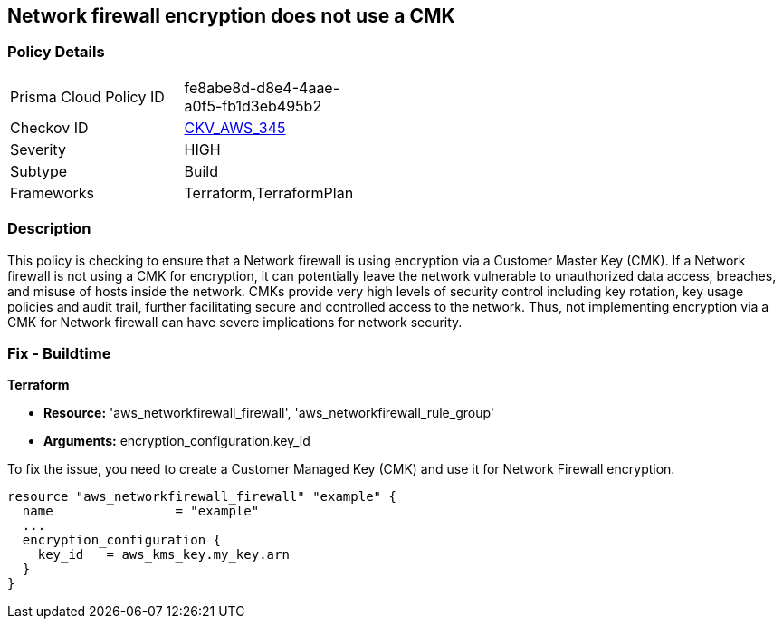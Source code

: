 
== Network firewall encryption does not use a CMK

=== Policy Details

[width=45%]
[cols="1,1"]
|===
|Prisma Cloud Policy ID
| fe8abe8d-d8e4-4aae-a0f5-fb1d3eb495b2

|Checkov ID
| https://github.com/bridgecrewio/checkov/blob/main/checkov/terraform/checks/resource/aws/NetworkFirewallUsesCMK.py[CKV_AWS_345]

|Severity
|HIGH

|Subtype
|Build

|Frameworks
|Terraform,TerraformPlan

|===

=== Description

This policy is checking to ensure that a Network firewall is using encryption via a Customer Master Key (CMK). If a Network firewall is not using a CMK for encryption, it can potentially leave the network vulnerable to unauthorized data access, breaches, and misuse of hosts inside the network. CMKs provide very high levels of security control including key rotation, key usage policies and audit trail, further facilitating secure and controlled access to the network. Thus, not implementing encryption via a CMK for Network firewall can have severe implications for network security.

=== Fix - Buildtime

*Terraform*

* *Resource:* 'aws_networkfirewall_firewall', 'aws_networkfirewall_rule_group'
* *Arguments:* encryption_configuration.key_id

To fix the issue, you need to create a Customer Managed Key (CMK) and use it for Network Firewall encryption.

[source,hcl]
----
resource "aws_networkfirewall_firewall" "example" {
  name                = "example"
  ...
  encryption_configuration {
    key_id   = aws_kms_key.my_key.arn
  }
}
----


